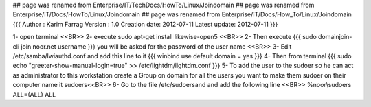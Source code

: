 ## page was renamed from Enterprise/IT/TechDocs/HowTo/Linux/Joindomain
## page was renamed from Enterprise/IT/Docs/HowTo/Linux/Joindomain
## page was renamed from Enterprise/IT/Docs/How_To/Linux/Joindomain
{{{
Author       : Karim Farrag
Version      : 1.0
Creation date: 2012-07-11
Latest update: 2012-07-11
}}}

1-  open terminal <<BR>>	
2-  execute sudo apt-get install likewise-open5 <<BR>>
2-  Then execute
{{{
sudo domainjoin-cli join noor.net  username
}}}
you will be asked for the password of the user name <<BR>>
3-  Edit /etc/samba/lwiauthd.conf and add this line to it
{{{
winbind use default domain = yes
}}}
4-  Then from terminal 
{{{
sudo echo "greeter-show-manual-login=true" >> /etc/lightdm/lightdm.conf
}}}
5-  To add the user to the sudoer so he can act as administrator to this workstation create a Group on domain for all the users you want to make them sudoer on their computer name it sudoers<<BR>>
6-  Go to the file /etc/sudoersand and add the following line <<BR>>
%noor\\sudoers ALL=(ALL) ALL
